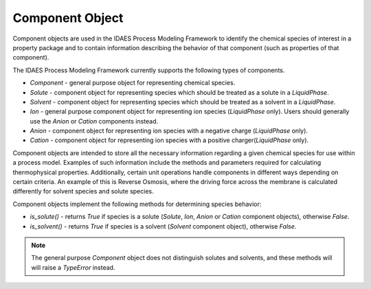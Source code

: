 Component Object
================

Component objects are used in the IDAES Process Modeling Framework to identify the chemical 
species of interest in a property package and to contain information describing the behavior 
of that component (such as properties of that component).

The IDAES Process Modeling Framework currently supports the following types of components.

* `Component` - general purpose object for representing chemical species.
* `Solute` - component object for representing species which should be treated as a solute in a `LiquidPhase`.
* `Solvent` - component object for representing species which should be treated as a solvent in a `LiquidPhase`.
* `Ion` - general purpose component object for representing ion species (`LiquidPhase` only). Users should generally use the `Anion` or `Cation` components instead.
* `Anion` - component object for representing ion species with a negative charge (`LiquidPhase` only).
* `Cation` - component object for representing ion species with a positive charger(`LiquidPhase` only).

Component objects are intended to store all the necessary information regarding a given 
chemical species for use within a process model. Examples of such information include the 
methods and parameters required for calculating thermophysical properties. Additionally, 
certain unit operations handle components in different ways depending on certain criteria. 
An example of this is Reverse Osmosis, where the driving force across the membrane is calculated 
differently for solvent species and solute species.

Component objects implement the following methods for determining species behavior:

* `is_solute()` - returns `True` if species is a solute (`Solute`, `Ion`, `Anion` or `Cation` component objects), otherwise `False`.
* `is_solvent()` - returns `True` if species is a solvent (`Solvent` component object), otherwise `False`.

.. note:: The general purpose `Component` object does not distinguish solutes and solvents, and these methods will will raise a `TypeError` instead.
